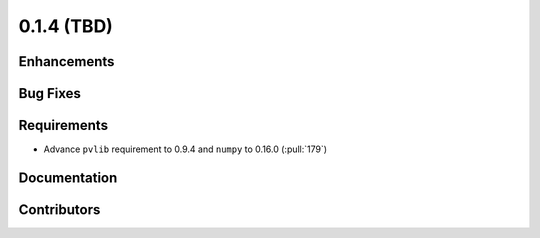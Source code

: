 .. _whatsnew_014:

0.1.4 (TBD)
-------------------------

Enhancements
~~~~~~~~~~~~

Bug Fixes
~~~~~~~~~


Requirements
~~~~~~~~~~~~
* Advance ``pvlib`` requirement to 0.9.4 and ``numpy`` to 0.16.0 (:pull:`179`)

Documentation
~~~~~~~~~~~~~


Contributors
~~~~~~~~~~~~

